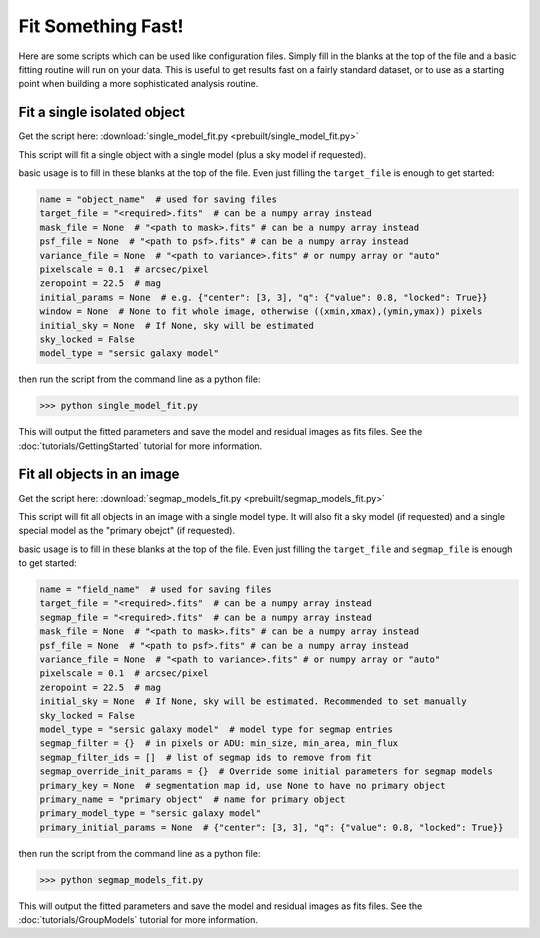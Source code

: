 ===================
Fit Something Fast!
===================

Here are some scripts which can be used like configuration files. Simply fill in
the blanks at the top of the file and a basic fitting routine will run on your
data. This is useful to get results fast on a fairly standard dataset, or to use
as a starting point when building a more sophisticated analysis routine.

Fit a single isolated object
----------------------------

Get the script here: :download:`single_model_fit.py <prebuilt/single_model_fit.py>`

This script will fit a single object with a single model (plus a sky model if
requested).

basic usage is to fill in these blanks at the top of the file. Even just filling
the ``target_file`` is enough to get started:

.. code:: python

    name = "object_name"  # used for saving files
    target_file = "<required>.fits"  # can be a numpy array instead
    mask_file = None  # "<path to mask>.fits" # can be a numpy array instead
    psf_file = None  # "<path to psf>.fits" # can be a numpy array instead
    variance_file = None  # "<path to variance>.fits" # or numpy array or "auto"
    pixelscale = 0.1  # arcsec/pixel
    zeropoint = 22.5  # mag
    initial_params = None  # e.g. {"center": [3, 3], "q": {"value": 0.8, "locked": True}}
    window = None  # None to fit whole image, otherwise ((xmin,xmax),(ymin,ymax)) pixels
    initial_sky = None  # If None, sky will be estimated
    sky_locked = False
    model_type = "sersic galaxy model"

then run the script from the command line as a python file:

.. code:: bash

    >>> python single_model_fit.py

This will output the fitted parameters and save the model and residual images as
fits files. See the :doc:`tutorials/GettingStarted` tutorial for more
information.

Fit all objects in an image
---------------------------

Get the script here: :download:`segmap_models_fit.py <prebuilt/segmap_models_fit.py>`

This script will fit all objects in an image with a single model type. It will
also fit a sky model (if requested) and a single special model as the "primary
obejct" (if requested).

basic usage is to fill in these blanks at the top of the file. Even just filling
the ``target_file`` and ``segmap_file`` is enough to get started:

.. code:: python

    name = "field_name"  # used for saving files
    target_file = "<required>.fits"  # can be a numpy array instead
    segmap_file = "<required>.fits"  # can be a numpy array instead
    mask_file = None  # "<path to mask>.fits" # can be a numpy array instead
    psf_file = None  # "<path to psf>.fits" # can be a numpy array instead
    variance_file = None  # "<path to variance>.fits" # or numpy array or "auto"
    pixelscale = 0.1  # arcsec/pixel
    zeropoint = 22.5  # mag
    initial_sky = None  # If None, sky will be estimated. Recommended to set manually
    sky_locked = False
    model_type = "sersic galaxy model"  # model type for segmap entries
    segmap_filter = {}  # in pixels or ADU: min_size, min_area, min_flux
    segmap_filter_ids = []  # list of segmap ids to remove from fit
    segmap_override_init_params = {}  # Override some initial parameters for segmap models
    primary_key = None  # segmentation map id, use None to have no primary object
    primary_name = "primary object"  # name for primary object
    primary_model_type = "sersic galaxy model"
    primary_initial_params = None  # {"center": [3, 3], "q": {"value": 0.8, "locked": True}}

then run the script from the command line as a python file:

.. code:: bash

    >>> python segmap_models_fit.py

This will output the fitted parameters and save the model and residual images as
fits files. See the :doc:`tutorials/GroupModels` tutorial for more information.
